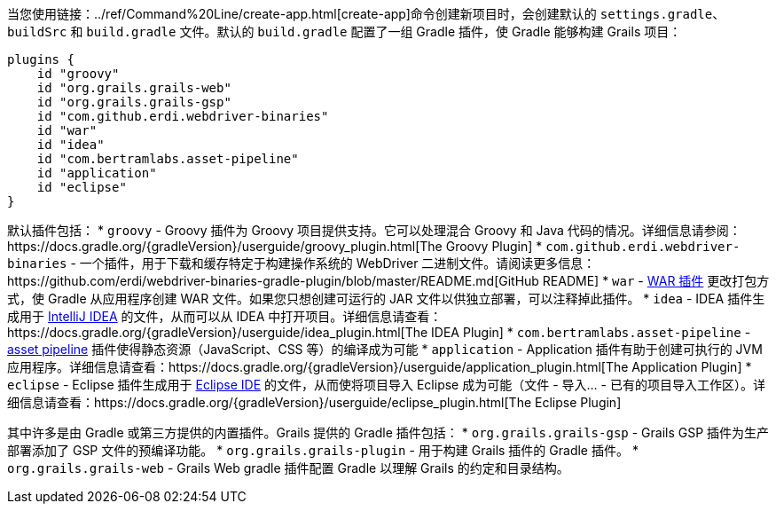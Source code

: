 当您使用链接：../ref/Command%20Line/create-app.html[create-app]命令创建新项目时，会创建默认的 `settings.gradle`、 `buildSrc` 和 `build.gradle` 文件。默认的 `build.gradle` 配置了一组 Gradle 插件，使 Gradle 能够构建 Grails 项目：

[source, groovy]
----
plugins {
    id "groovy"
    id "org.grails.grails-web"
    id "org.grails.grails-gsp"
    id "com.github.erdi.webdriver-binaries"
    id "war"
    id "idea"
    id "com.bertramlabs.asset-pipeline"
    id "application"
    id "eclipse"
}
----

默认插件包括：
* `groovy` - Groovy 插件为 Groovy 项目提供支持。它可以处理混合 Groovy 和 Java 代码的情况。详细信息请参阅：https://docs.gradle.org/{gradleVersion}/userguide/groovy_plugin.html[The Groovy Plugin]
* `com.github.erdi.webdriver-binaries` - 一个插件，用于下载和缓存特定于构建操作系统的 WebDriver 二进制文件。请阅读更多信息：https://github.com/erdi/webdriver-binaries-gradle-plugin/blob/master/README.md[GitHub README]
* `war` - https://docs.gradle.org/{gradleVersion}/userguide/war_plugin.html[WAR 插件] 更改打包方式，使 Gradle 从应用程序创建 WAR 文件。如果您只想创建可运行的 JAR 文件以供独立部署，可以注释掉此插件。
* `idea` - IDEA 插件生成用于 http://www.jetbrains.com/idea/[IntelliJ IDEA] 的文件，从而可以从 IDEA 中打开项目。详细信息请查看：https://docs.gradle.org/{gradleVersion}/userguide/idea_plugin.html[The IDEA Plugin]
* `com.bertramlabs.asset-pipeline` - https://grails.org/plugins.html#plugin/asset-pipeline[asset pipeline] 插件使得静态资源（JavaScript、CSS 等）的编译成为可能
* `application` - Application 插件有助于创建可执行的 JVM 应用程序。详细信息请查看：https://docs.gradle.org/{gradleVersion}/userguide/application_plugin.html[The Application Plugin]
* `eclipse` - Eclipse 插件生成用于 http://eclipse.org/[Eclipse IDE] 的文件，从而使将项目导入 Eclipse 成为可能（文件 - 导入... - 已有的项目导入工作区）。详细信息请查看：https://docs.gradle.org/{gradleVersion}/userguide/eclipse_plugin.html[The Eclipse Plugin]

其中许多是由 Gradle 或第三方提供的内置插件。Grails 提供的 Gradle 插件包括：
* `org.grails.grails-gsp` - Grails GSP 插件为生产部署添加了 GSP 文件的预编译功能。
* `org.grails.grails-plugin` - 用于构建 Grails 插件的 Gradle 插件。
* `org.grails.grails-web` - Grails Web gradle 插件配置 Gradle 以理解 Grails 的约定和目录结构。